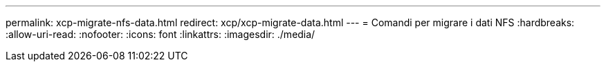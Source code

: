 ---
permalink: xcp-migrate-nfs-data.html 
redirect: xcp/xcp-migrate-data.html 
---
= Comandi per migrare i dati NFS
:hardbreaks:
:allow-uri-read: 
:nofooter: 
:icons: font
:linkattrs: 
:imagesdir: ./media/


